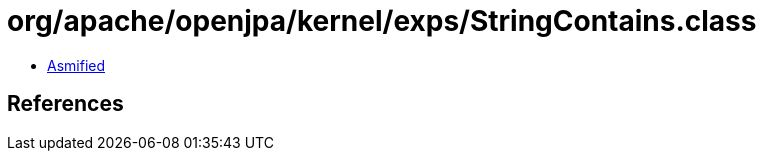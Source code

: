 = org/apache/openjpa/kernel/exps/StringContains.class

 - link:StringContains-asmified.java[Asmified]

== References

